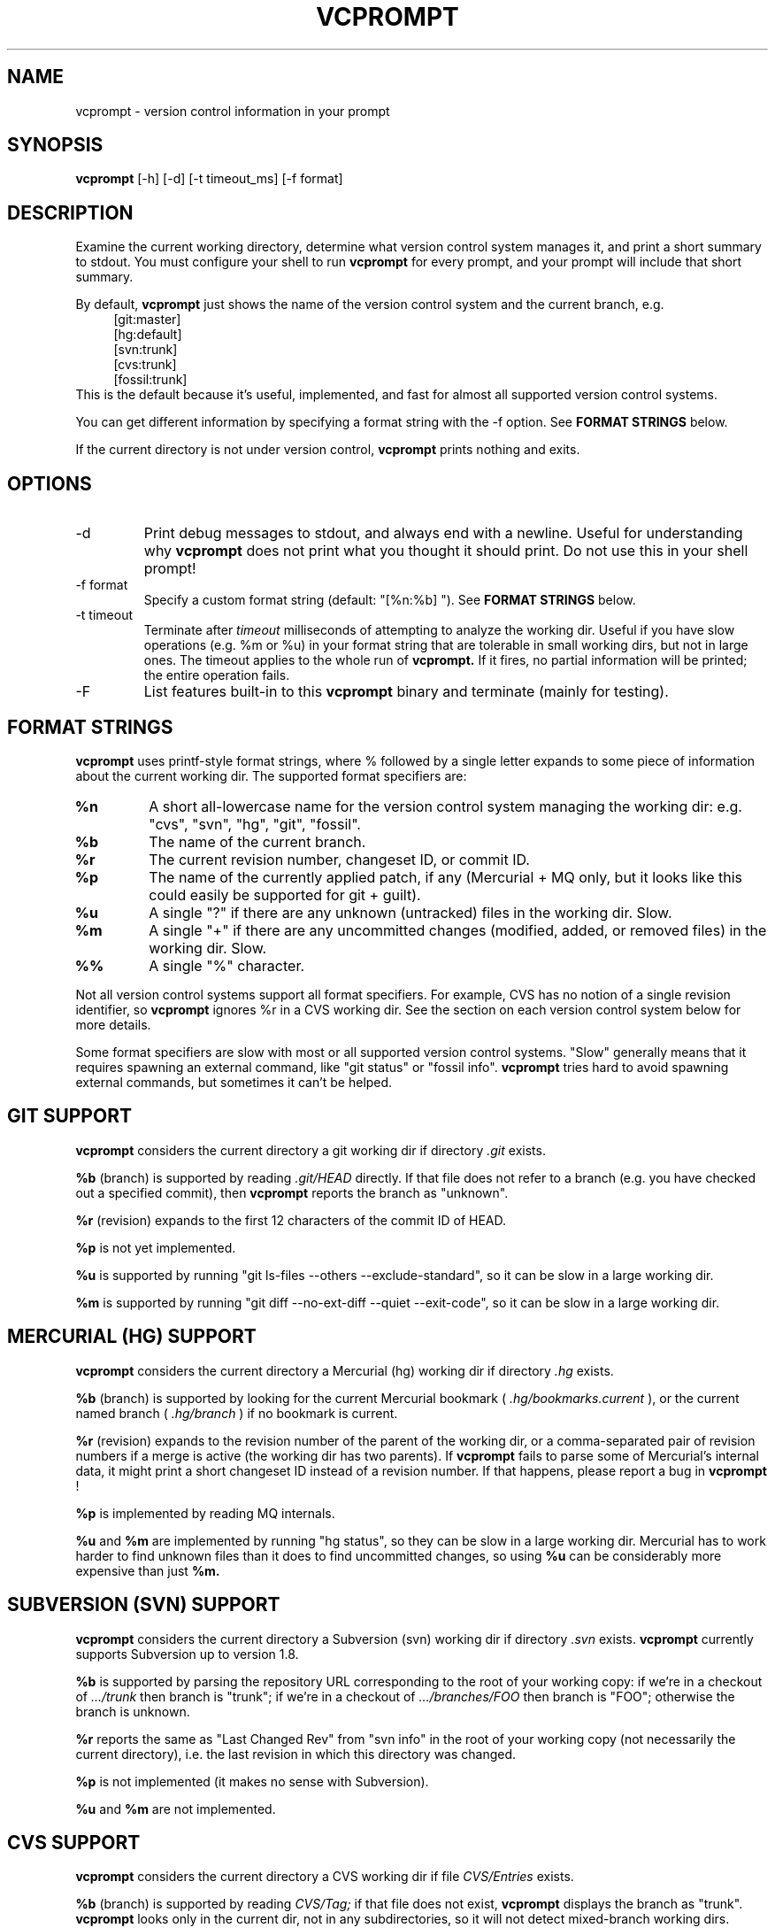 .TH VCPROMPT 1 "February 2013" "vcprompt" "User Commands"

.SH NAME
vcprompt \- version control information in your prompt

.SH SYNOPSIS
.B vcprompt
[-h] [-d] [-t timeout_ms] [-f format]

.SH DESCRIPTION

Examine the current working directory, determine what version control
system manages it, and print a short summary to stdout. You must
configure your shell to run
.B vcprompt
for every prompt, and your prompt will include that short summary.

By default,
.B vcprompt
just shows the name of the version control system and the current
branch, e.g.
.nf
.in +4m
[git:master]
[hg:default]
[svn:trunk]
[cvs:trunk]
[fossil:trunk]
.in -4m
.fi
This is the default because it's useful, implemented, and fast for
almost all supported version control systems.

You can get different information by specifying a format string with
the -f option. See \fBFORMAT STRINGS\fR below.

If the current directory is not under version control,
.B vcprompt
prints nothing and exits.

.SH OPTIONS
.IP -d
Print debug messages to stdout, and always end with a newline. Useful
for understanding why
.B vcprompt
does not print what you thought it should print. Do not use this in
your shell prompt!
.IP "-f format"
Specify a custom format string (default: "[%n:%b] "). See \fBFORMAT
STRINGS\fR below.
.IP "-t timeout"
Terminate after
.I timeout
milliseconds of attempting to analyze the working dir. Useful if you
have slow operations (e.g. %m or %u) in your format string that are
tolerable in small working dirs, but not in large ones. The timeout
applies to the whole run of
.B vcprompt.
If it fires, no partial information will be printed; the entire
operation fails.
.IP -F
List features built-in to this
.B vcprompt
binary and terminate (mainly for testing).

.SH FORMAT STRINGS

.B vcprompt
uses printf-style format strings, where % followed by a single letter
expands to some piece of information about the current working dir.
The supported format specifiers are:
.TP
.B %n
A short all-lowercase name for the version control system managing the
working dir: e.g. "cvs", "svn", "hg", "git", "fossil".
.TP
.B %b
The name of the current branch.
.TP
.B %r
The current revision number, changeset ID, or commit ID.
.TP
.B %p
The name of the currently applied patch, if any (Mercurial + MQ only,
but it looks like this could easily be supported for git + guilt).
.TP
.B %u
A single "?" if there are any unknown (untracked) files in the working
dir. Slow.
.TP
.B %m
A single "+" if there are any uncommitted changes (modified, added, or
removed files) in the working dir. Slow.
.TP
.B %%
A single "%" character.
.PP

Not all version control systems support all format specifiers. For
example, CVS has no notion of a single revision identifier, so
.B vcprompt
ignores %r in a CVS working dir. See the section on each version
control system below for more details.

Some format specifiers are slow with most or all supported version
control systems. "Slow" generally means that it requires spawning an
external command, like "git status" or "fossil info".
.B vcprompt
tries hard to avoid spawning external commands, but sometimes it can't
be helped.

.SH GIT SUPPORT

.B vcprompt
considers the current directory a git working dir if directory
.I .git
exists.

.B %b
(branch) is supported by reading
.I .git/HEAD
directly. If that file does not refer to a branch (e.g. you have
checked out a specified commit), then
.B vcprompt
reports the branch as "unknown".

.B %r
(revision) expands to the first 12 characters of the commit ID of
HEAD.

.B %p
is not yet implemented.

.B %u
is supported by running "git ls-files --others --exclude-standard", so
it can be slow in a large working dir.

.B %m
is supported by running "git diff --no-ext-diff --quiet --exit-code",
so it can be slow in a large working dir.

.SH MERCURIAL (HG) SUPPORT

.B vcprompt
considers the current directory a Mercurial (hg) working dir if
directory
.I .hg
exists.

.B %b
(branch) is supported by looking for the current Mercurial bookmark (
.I .hg/bookmarks.current
), or the current named branch (
.I .hg/branch
) if no bookmark is current.

.B %r
(revision) expands to the revision number of the parent of the working
dir, or a comma-separated pair of revision numbers if a merge is
active (the working dir has two parents). If
.B vcprompt
fails to parse some of Mercurial's internal data, it might print a
short changeset ID instead of a revision number. If that happens,
please report a bug in
.B vcprompt
!

.B %p
is implemented by reading MQ internals.

.B %u
and
.B %m
are implemented by running "hg status", so they can be slow in a
large working dir. Mercurial has to work harder to find unknown files
than it does to find uncommitted changes, so using
.B %u
can be considerably more expensive than just
.B %m.

.SH SUBVERSION (SVN) SUPPORT

.B vcprompt
considers the current directory a Subversion (svn) working dir if
directory
.I .svn
exists.
.B vcprompt
currently supports Subversion up to version 1.8.

.B %b
is supported by parsing the repository URL corresponding to the root
of your working copy: if we're in a checkout of
.I .../trunk
then branch is "trunk"; if we're in a checkout of
.I .../branches/FOO
then branch is "FOO"; otherwise the branch is unknown.

.B %r
reports the same as "Last Changed Rev" from "svn info" in the root of
your working copy (not necessarily the current directory), i.e. the
last revision in which this directory was changed.

.B %p
is not implemented (it makes no sense with Subversion).

.B %u
and
.B %m
are not implemented.

.SH CVS SUPPORT

.B vcprompt
considers the current directory a CVS working dir if file
.I CVS/Entries
exists.

.B %b
(branch) is supported by reading
.I CVS/Tag;
if that file does not exist,
.B vcprompt
displays the branch as "trunk".
.B vcprompt
looks only in the current dir, not in any subdirectories, so it will
not detect mixed-branch working dirs.

.B %r
is not supported because CVS has no global revision ID.

.B %p
is not implemented (it makes no sense with CVS).

.B %u
and
.B %m
are not supported because CVS has no easy way to get that
information.

.SH FOSSIL SUPPORT

.B vcprompt
considers the current directory a Fossil working dir if either of the
files
.I _FOSSIL_
or
.I .fslckout
exist.

All format specifiers depend on running "fossil" commands, so every
operation in a Fossil working dir is slow. All format specifiers except
.B %u
depend on a single run of "fossil status", so there's no harm in using
lots of format specifiers (however, doing so
.I is
expensive for other version control systems).

Format specifier
.B %p
is not implemented.

Format specifier
.B %u
requires running "fossil extra", so has an extra penalty compared to
the other format specifiers.

.SH CONFIGURING BASH

Use command substitution to include the output of
.B vcprompt
in your prompt. For example, add
.nf
.in +2m
if [ "$PS1" ]; then
  PS1='\\u@\\h $(vcprompt -f "[%b]")\$ '
fi
.in -2m
.fi
to
.I ~/.bashrc.
You can of course use all of bash's prompt escape sequences; the above
is just an example.

.SH CONFIGURING ZSH
Enable the
.B PROMPT_SUBST
option, and then use command substitution in
.B PROMPT
to run
.B vcprompt
every time zsh generates the prompt. For example, add
.nf
.in +2m
if [ -n "$PROMPT" ]; then
  setopt prompt_subst
  PROMPT='%n@%m $(vcprompt -f "[%b]")$ '
fi
.in -2m
.fi
to your
.I ~/.zshrc
file. You can of course use all of zsh's prompt escapes in
.B PROMPT.

.SH ENVIRONMENT
.IP VCPROMPT_FORMAT
Specifies the default format string (overridden by -f option).

.SH AUTHOR
vcprompt was written by Greg Ward <greg at gerg dot ca>.

The latest version is available from either of my public Mercurial
repositories:
.nf
.in +2m
http://hg.gerg.ca/vcprompt/
http://bitbucket.org/gward/vcprompt/
.in -2m
.fi
